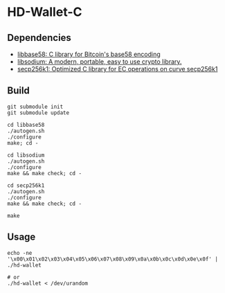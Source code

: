* HD-Wallet-C

** Dependencies
- [[https://github.com/luke-jr/libbase58][libbase58: C library for Bitcoin's base58 encoding]]
- [[https://github.com/jedisct1/libsodium][libsodium: A modern, portable, easy to use crypto library.]]
- [[https://github.com/bitcoin-core/secp256k1][secp256k1: Optimized C library for EC operations on curve secp256k1]]
  
** Build
#+BEGIN_SRC shell
git submodule init
git submodule update

cd libbase58
./autogen.sh
./configure
make; cd -

cd libsodium
./autogen.sh
./configure
make && make check; cd -

cd secp256k1
./autogen.sh
./configure
make && make check; cd -

make
#+END_SRC

** Usage
#+BEGIN_SRC shell
echo -ne '\x00\x01\x02\x03\x04\x05\x06\x07\x08\x09\x0a\x0b\x0c\x0d\x0e\x0f' | ./hd-wallet

# or
./hd-wallet < /dev/urandom
#+END_SRC
